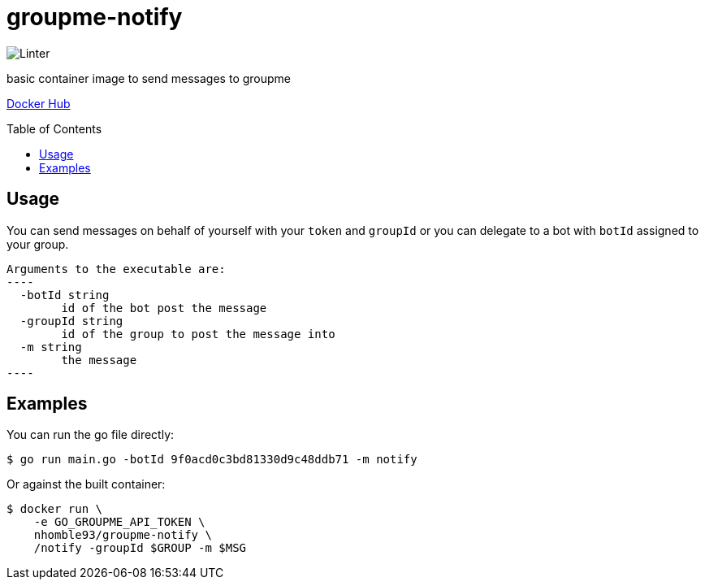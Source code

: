 :toc: macro
= groupme-notify

image:https://github.com/nhomble/groupme-notify/workflows/Linter/badge.svg[Linter]

[.lead]
basic container image to send messages to groupme

https://hub.docker.com/r/nhomble93/groupme-notify[Docker Hub]

toc::[]

== Usage
You can send messages on behalf of yourself with your `token` and `groupId` or you
can delegate to a bot with `botId` assigned to your group.

[source,text]
Arguments to the executable are:
----
  -botId string
        id of the bot post the message
  -groupId string
        id of the group to post the message into
  -m string
        the message
----

## Examples
You can run the go file directly:
[source,bash]
----
$ go run main.go -botId 9f0acd0c3bd81330d9c48ddb71 -m notify
----

Or against the built container:
[source,bash]
----
$ docker run \
    -e GO_GROUPME_API_TOKEN \
    nhomble93/groupme-notify \
    /notify -groupId $GROUP -m $MSG
----
